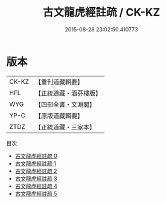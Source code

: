 #+TITLE: 古文龍虎經註疏 / CK-KZ

#+DATE: 2015-08-28 23:02:50.410773
* 版本
 |     CK-KZ|【重刊道藏輯要】|
 |       HFL|【正統道藏・涵芬樓版】|
 |       WYG|【四部全書・文淵閣】|
 |      YP-C|【原版道藏輯要】|
 |      ZTDZ|【正統道藏・三家本】|
目次
 - [[file:KR5d0013_000.txt][古文龍虎經註疏 0]]
 - [[file:KR5d0013_001.txt][古文龍虎經註疏 1]]
 - [[file:KR5d0013_002.txt][古文龍虎經註疏 2]]
 - [[file:KR5d0013_003.txt][古文龍虎經註疏 3]]
 - [[file:KR5d0013_004.txt][古文龍虎經註疏 4]]
 - [[file:KR5d0013_005.txt][古文龍虎經註疏 5]]
